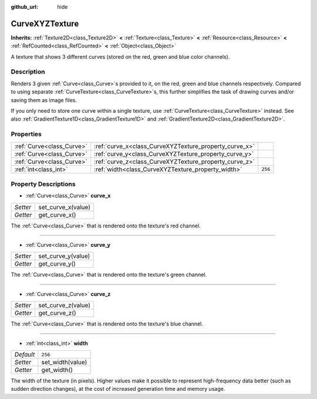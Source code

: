 :github_url: hide

.. Generated automatically by doc/tools/make_rst.py in Godot's source tree.
.. DO NOT EDIT THIS FILE, but the CurveXYZTexture.xml source instead.
.. The source is found in doc/classes or modules/<name>/doc_classes.

.. _class_CurveXYZTexture:

CurveXYZTexture
===============

**Inherits:** :ref:`Texture2D<class_Texture2D>` **<** :ref:`Texture<class_Texture>` **<** :ref:`Resource<class_Resource>` **<** :ref:`RefCounted<class_RefCounted>` **<** :ref:`Object<class_Object>`

A texture that shows 3 different curves (stored on the red, green and blue color channels).

Description
-----------

Renders 3 given :ref:`Curve<class_Curve>`\ s provided to it, on the red, green and blue channels respectively. Compared to using separate :ref:`CurveTexture<class_CurveTexture>`\ s, this further simplifies the task of drawing curves and/or saving them as image files.

If you only need to store one curve within a single texture, use :ref:`CurveTexture<class_CurveTexture>` instead. See also :ref:`GradientTexture1D<class_GradientTexture1D>` and :ref:`GradientTexture2D<class_GradientTexture2D>`.

Properties
----------

+---------------------------+--------------------------------------------------------+---------+
| :ref:`Curve<class_Curve>` | :ref:`curve_x<class_CurveXYZTexture_property_curve_x>` |         |
+---------------------------+--------------------------------------------------------+---------+
| :ref:`Curve<class_Curve>` | :ref:`curve_y<class_CurveXYZTexture_property_curve_y>` |         |
+---------------------------+--------------------------------------------------------+---------+
| :ref:`Curve<class_Curve>` | :ref:`curve_z<class_CurveXYZTexture_property_curve_z>` |         |
+---------------------------+--------------------------------------------------------+---------+
| :ref:`int<class_int>`     | :ref:`width<class_CurveXYZTexture_property_width>`     | ``256`` |
+---------------------------+--------------------------------------------------------+---------+

Property Descriptions
---------------------

.. _class_CurveXYZTexture_property_curve_x:

- :ref:`Curve<class_Curve>` **curve_x**

+----------+--------------------+
| *Setter* | set_curve_x(value) |
+----------+--------------------+
| *Getter* | get_curve_x()      |
+----------+--------------------+

The :ref:`Curve<class_Curve>` that is rendered onto the texture's red channel.

----

.. _class_CurveXYZTexture_property_curve_y:

- :ref:`Curve<class_Curve>` **curve_y**

+----------+--------------------+
| *Setter* | set_curve_y(value) |
+----------+--------------------+
| *Getter* | get_curve_y()      |
+----------+--------------------+

The :ref:`Curve<class_Curve>` that is rendered onto the texture's green channel.

----

.. _class_CurveXYZTexture_property_curve_z:

- :ref:`Curve<class_Curve>` **curve_z**

+----------+--------------------+
| *Setter* | set_curve_z(value) |
+----------+--------------------+
| *Getter* | get_curve_z()      |
+----------+--------------------+

The :ref:`Curve<class_Curve>` that is rendered onto the texture's blue channel.

----

.. _class_CurveXYZTexture_property_width:

- :ref:`int<class_int>` **width**

+-----------+------------------+
| *Default* | ``256``          |
+-----------+------------------+
| *Setter*  | set_width(value) |
+-----------+------------------+
| *Getter*  | get_width()      |
+-----------+------------------+

The width of the texture (in pixels). Higher values make it possible to represent high-frequency data better (such as sudden direction changes), at the cost of increased generation time and memory usage.

.. |virtual| replace:: :abbr:`virtual (This method should typically be overridden by the user to have any effect.)`
.. |const| replace:: :abbr:`const (This method has no side effects. It doesn't modify any of the instance's member variables.)`
.. |vararg| replace:: :abbr:`vararg (This method accepts any number of arguments after the ones described here.)`
.. |constructor| replace:: :abbr:`constructor (This method is used to construct a type.)`
.. |static| replace:: :abbr:`static (This method doesn't need an instance to be called, so it can be called directly using the class name.)`
.. |operator| replace:: :abbr:`operator (This method describes a valid operator to use with this type as left-hand operand.)`
